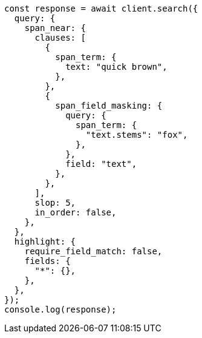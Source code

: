 // This file is autogenerated, DO NOT EDIT
// Use `node scripts/generate-docs-examples.js` to generate the docs examples

[source, js]
----
const response = await client.search({
  query: {
    span_near: {
      clauses: [
        {
          span_term: {
            text: "quick brown",
          },
        },
        {
          span_field_masking: {
            query: {
              span_term: {
                "text.stems": "fox",
              },
            },
            field: "text",
          },
        },
      ],
      slop: 5,
      in_order: false,
    },
  },
  highlight: {
    require_field_match: false,
    fields: {
      "*": {},
    },
  },
});
console.log(response);
----
